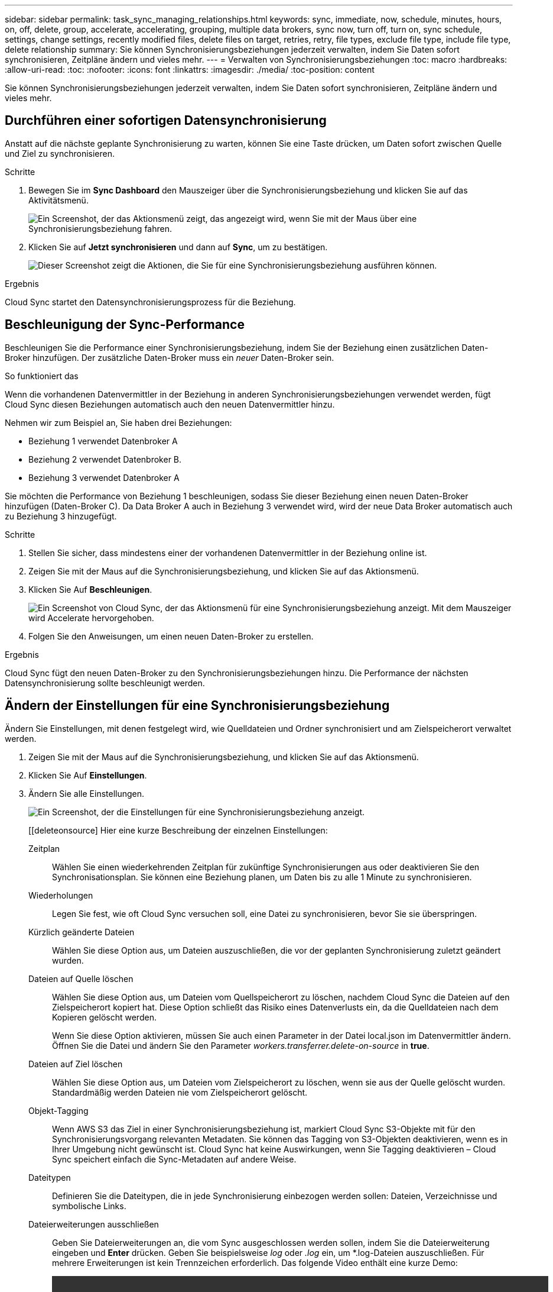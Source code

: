 ---
sidebar: sidebar 
permalink: task_sync_managing_relationships.html 
keywords: sync, immediate, now, schedule, minutes, hours, on, off, delete, group, accelerate, accelerating, grouping, multiple data brokers, sync now, turn off, turn on, sync schedule, settings, change settings, recently modified files, delete files on target, retries, retry, file types, exclude file type, include file type, delete relationship 
summary: Sie können Synchronisierungsbeziehungen jederzeit verwalten, indem Sie Daten sofort synchronisieren, Zeitpläne ändern und vieles mehr. 
---
= Verwalten von Synchronisierungsbeziehungen
:toc: macro
:hardbreaks:
:allow-uri-read: 
:toc: 
:nofooter: 
:icons: font
:linkattrs: 
:imagesdir: ./media/
:toc-position: content


[role="lead"]
Sie können Synchronisierungsbeziehungen jederzeit verwalten, indem Sie Daten sofort synchronisieren, Zeitpläne ändern und vieles mehr.



== Durchführen einer sofortigen Datensynchronisierung

Anstatt auf die nächste geplante Synchronisierung zu warten, können Sie eine Taste drücken, um Daten sofort zwischen Quelle und Ziel zu synchronisieren.

.Schritte
. Bewegen Sie im *Sync Dashboard* den Mauszeiger über die Synchronisierungsbeziehung und klicken Sie auf das Aktivitätsmenü.
+
image:screenshot_relationship_menu.gif["Ein Screenshot, der das Aktionsmenü zeigt, das angezeigt wird, wenn Sie mit der Maus über eine Synchronisierungsbeziehung fahren."]

. Klicken Sie auf *Jetzt synchronisieren* und dann auf *Sync*, um zu bestätigen.
+
image:screenshot_dashboard_actions.gif["Dieser Screenshot zeigt die Aktionen, die Sie für eine Synchronisierungsbeziehung ausführen können."]



.Ergebnis
Cloud Sync startet den Datensynchronisierungsprozess für die Beziehung.



== Beschleunigung der Sync-Performance

Beschleunigen Sie die Performance einer Synchronisierungsbeziehung, indem Sie der Beziehung einen zusätzlichen Daten-Broker hinzufügen. Der zusätzliche Daten-Broker muss ein _neuer_ Daten-Broker sein.

.So funktioniert das
Wenn die vorhandenen Datenvermittler in der Beziehung in anderen Synchronisierungsbeziehungen verwendet werden, fügt Cloud Sync diesen Beziehungen automatisch auch den neuen Datenvermittler hinzu.

Nehmen wir zum Beispiel an, Sie haben drei Beziehungen:

* Beziehung 1 verwendet Datenbroker A
* Beziehung 2 verwendet Datenbroker B.
* Beziehung 3 verwendet Datenbroker A


Sie möchten die Performance von Beziehung 1 beschleunigen, sodass Sie dieser Beziehung einen neuen Daten-Broker hinzufügen (Daten-Broker C). Da Data Broker A auch in Beziehung 3 verwendet wird, wird der neue Data Broker automatisch auch zu Beziehung 3 hinzugefügt.

.Schritte
. Stellen Sie sicher, dass mindestens einer der vorhandenen Datenvermittler in der Beziehung online ist.
. Zeigen Sie mit der Maus auf die Synchronisierungsbeziehung, und klicken Sie auf das Aktionsmenü.
. Klicken Sie Auf *Beschleunigen*.
+
image:screenshot_accelerate.gif["Ein Screenshot von Cloud Sync, der das Aktionsmenü für eine Synchronisierungsbeziehung anzeigt. Mit dem Mauszeiger wird Accelerate hervorgehoben."]

. Folgen Sie den Anweisungen, um einen neuen Daten-Broker zu erstellen.


.Ergebnis
Cloud Sync fügt den neuen Daten-Broker zu den Synchronisierungsbeziehungen hinzu. Die Performance der nächsten Datensynchronisierung sollte beschleunigt werden.



== Ändern der Einstellungen für eine Synchronisierungsbeziehung

Ändern Sie Einstellungen, mit denen festgelegt wird, wie Quelldateien und Ordner synchronisiert und am Zielspeicherort verwaltet werden.

. Zeigen Sie mit der Maus auf die Synchronisierungsbeziehung, und klicken Sie auf das Aktionsmenü.
. Klicken Sie Auf *Einstellungen*.
. Ändern Sie alle Einstellungen.
+
image:screenshot_sync_settings.gif["Ein Screenshot, der die Einstellungen für eine Synchronisierungsbeziehung anzeigt."]

+
[[deleteonsource] Hier eine kurze Beschreibung der einzelnen Einstellungen:

+
Zeitplan:: Wählen Sie einen wiederkehrenden Zeitplan für zukünftige Synchronisierungen aus oder deaktivieren Sie den Synchronisationsplan. Sie können eine Beziehung planen, um Daten bis zu alle 1 Minute zu synchronisieren.
Wiederholungen:: Legen Sie fest, wie oft Cloud Sync versuchen soll, eine Datei zu synchronisieren, bevor Sie sie überspringen.
Kürzlich geänderte Dateien:: Wählen Sie diese Option aus, um Dateien auszuschließen, die vor der geplanten Synchronisierung zuletzt geändert wurden.
Dateien auf Quelle löschen:: Wählen Sie diese Option aus, um Dateien vom Quellspeicherort zu löschen, nachdem Cloud Sync die Dateien auf den Zielspeicherort kopiert hat. Diese Option schließt das Risiko eines Datenverlusts ein, da die Quelldateien nach dem Kopieren gelöscht werden.
+
--
Wenn Sie diese Option aktivieren, müssen Sie auch einen Parameter in der Datei local.json im Datenvermittler ändern. Öffnen Sie die Datei und ändern Sie den Parameter _workers.transferrer.delete-on-source_ in *true*.

--
Dateien auf Ziel löschen:: Wählen Sie diese Option aus, um Dateien vom Zielspeicherort zu löschen, wenn sie aus der Quelle gelöscht wurden. Standardmäßig werden Dateien nie vom Zielspeicherort gelöscht.
Objekt-Tagging:: Wenn AWS S3 das Ziel in einer Synchronisierungsbeziehung ist, markiert Cloud Sync S3-Objekte mit für den Synchronisierungsvorgang relevanten Metadaten. Sie können das Tagging von S3-Objekten deaktivieren, wenn es in Ihrer Umgebung nicht gewünscht ist. Cloud Sync hat keine Auswirkungen, wenn Sie Tagging deaktivieren – Cloud Sync speichert einfach die Sync-Metadaten auf andere Weise.
Dateitypen:: Definieren Sie die Dateitypen, die in jede Synchronisierung einbezogen werden sollen: Dateien, Verzeichnisse und symbolische Links.
Dateierweiterungen ausschließen:: Geben Sie Dateierweiterungen an, die vom Sync ausgeschlossen werden sollen, indem Sie die Dateierweiterung eingeben und *Enter* drücken. Geben Sie beispielsweise _log_ oder _.log_ ein, um *.log-Dateien auszuschließen. Für mehrere Erweiterungen ist kein Trennzeichen erforderlich. Das folgende Video enthält eine kurze Demo:
+
--
video::video_file_extensions.mp4[width=840,height=240]
--
Dateigröße:: Wählen Sie, ob alle Dateien unabhängig von ihrer Größe oder nur Dateien in einem bestimmten Größenbereich synchronisiert werden sollen.
Änderungsdatum:: Wählen Sie alle Dateien unabhängig vom letzten Änderungsdatum aus, Dateien, die nach einem bestimmten Datum, vor einem bestimmten Datum oder zwischen einem bestimmten Zeitraum geändert wurden.
Zugriffskontrolllisten auf das Ziel kopieren:: Sie können Zugriffssteuerungslisten (ACLs) zwischen SMB-Quell-Freigaben und SMB-Ziel-Freigaben kopieren. Beachten Sie, dass diese Option nur für Synchronisierungsbeziehungen verfügbar ist, die nach der Version vom 23. Februar 2020 erstellt wurden.


. Klicken Sie Auf *Einstellungen Speichern*.


.Ergebnis
Cloud Sync ändert die Synchronisierungsbeziehung mit den neuen Einstellungen.



== Löschen von Beziehungen

Sie können eine Synchronisierungsbeziehung löschen, wenn Sie keine Daten mehr zwischen Quelle und Ziel synchronisieren müssen. Diese Aktion löscht die Data Brokerinstanz nicht und löscht keine Daten vom Ziel.

.Schritte
. Zeigen Sie mit der Maus auf die Synchronisierungsbeziehung, und klicken Sie auf das Aktionsmenü.
. Klicken Sie auf *Löschen* und dann erneut auf *Löschen*, um zu bestätigen.


.Ergebnis
Cloud Sync löscht die Synchronisierungsbeziehung.
